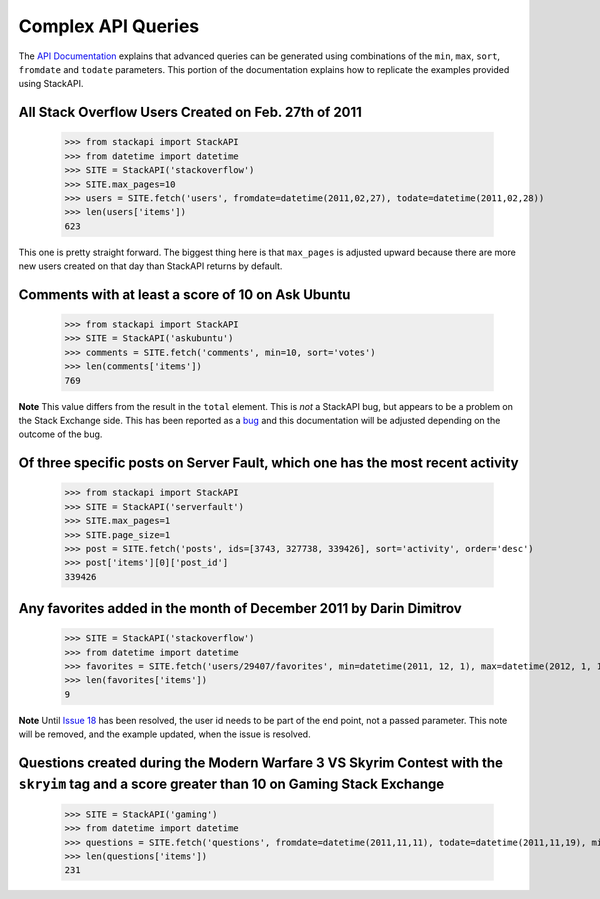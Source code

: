 .. _complex:

Complex API Queries
===================

The `API Documentation <http://api.stackexchange.com/docs/min-max>`__ 
explains that advanced queries can be generated using combinations of the
``min``, ``max``, ``sort``, ``fromdate`` and ``todate`` parameters. This
portion of the documentation explains how to replicate the examples provided
using StackAPI.

All Stack Overflow Users Created on Feb. 27th of 2011
-----------------------------------------------------

	>>> from stackapi import StackAPI
	>>> from datetime import datetime
	>>> SITE = StackAPI('stackoverflow')
	>>> SITE.max_pages=10
	>>> users = SITE.fetch('users', fromdate=datetime(2011,02,27), todate=datetime(2011,02,28))
	>>> len(users['items'])
	623
	
This one is pretty straight forward. The biggest thing here is that 
``max_pages`` is adjusted upward because there are more new users created
on that day than StackAPI returns by default.

Comments with at least a score of 10 on Ask Ubuntu
--------------------------------------------------

	>>> from stackapi import StackAPI
	>>> SITE = StackAPI('askubuntu')
	>>> comments = SITE.fetch('comments', min=10, sort='votes')
	>>> len(comments['items'])
	769
	
**Note** This value differs from the result in the ``total`` element. This is
*not* a StackAPI bug, but appears to be a problem on the Stack Exchange side.
This has been reported as a `bug <http://meta.stackexchange.com/q/276712/186281>`__
and this documentation will be adjusted depending on the outcome of the bug.

Of three specific posts on Server Fault, which one has the most recent activity
-------------------------------------------------------------------------------

	>>> from stackapi import StackAPI
	>>> SITE = StackAPI('serverfault')
	>>> SITE.max_pages=1
	>>> SITE.page_size=1
	>>> post = SITE.fetch('posts', ids=[3743, 327738, 339426], sort='activity', order='desc')
	>>> post['items'][0]['post_id']
	339426
	
Any favorites added in the month of December 2011 by Darin Dimitrov
-------------------------------------------------------------------

	>>> SITE = StackAPI('stackoverflow')
	>>> from datetime import datetime
	>>> favorites = SITE.fetch('users/29407/favorites', min=datetime(2011, 12, 1), max=datetime(2012, 1, 1), sort='added')
	>>> len(favorites['items'])
	9

**Note** Until `Issue 18 <https://github.com/AWegnerGitHub/stackapi/issues/18>`__ 
has been resolved, the user id needs to be part of the end point, not a passed
parameter. This note will be removed, and the example updated, when the issue 
is resolved.

Questions created during the Modern Warfare 3 VS Skyrim Contest with the ``skryim`` tag and a score greater than 10 on Gaming Stack Exchange
--------------------------------------------------------------------------------------------------------------------------------------------

	>>> SITE = StackAPI('gaming')
	>>> from datetime import datetime
	>>> questions = SITE.fetch('questions', fromdate=datetime(2011,11,11), todate=datetime(2011,11,19), min=10, sort='votes', tagged='skyrim')
	>>> len(questions['items'])
	231
	
